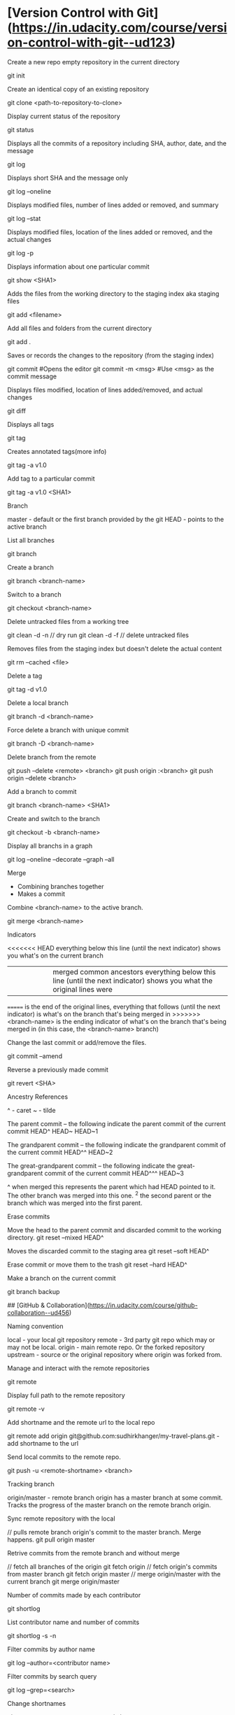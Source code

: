 * [Version Control with Git](https://in.udacity.com/course/version-control-with-git--ud123)

Create a new repo empty repository in the current directory

	git init
	
Create an identical copy of an existing repository

	git clone <path-to-repository-to-clone>
	
Display current status of the repository

    git status
	
Displays all the commits of a repository including SHA, author, date, and the message

    git log
	
Displays short SHA and the message only

    git log --oneline
	
Displays modified files, number of lines added or removed, and summary

    git log --stat
	
Displays modified files, location of the lines added or removed, and the actual changes

    git log -p
	
Displays information about one particular commit

    git show <SHA1>

Adds the files from the working directory to the staging index aka staging files

    git add <filename>
	
Add all files and folders from the current directory

    git add .
	
Saves or records the changes to the repository (from the staging index)

	git commit #Opens the editor
	git commit -m <msg> #Use <msg> as the commit message

Displays files modified, location of lines added/removed, and actual changes

    git diff

Displays all tags

    git tag
	
Creates annotated tags(more info)

    git tag -a v1.0

Add tag to a particular commit

    git tag -a v1.0 <SHA1>

Branch

	master - default or the first branch provided by the git
	HEAD - points to the active branch

List all branches

    git branch
	
Create a branch

	git branch <branch-name>
	
Switch to a branch

	git checkout <branch-name>
	
Delete untracked files from a working tree

    git clean -d -n // dry run
    git clean -d -f // delete untracked files
	
Removes files from the staging index but doesn't delete the actual content

    git rm --cached <file>

Delete a tag

    git tag -d v1.0
		
Delete a local branch
	
    git branch -d <branch-name>

Force delete a branch with unique commit

    git branch -D <branch-name>
	
Delete branch from the remote

	git push --delete <remote> <branch>
	git push origin :<branch>
	git push origin --delete <branch>
	
Add a branch to commit

    git branch <branch-name> <SHA1>
	
Create and switch to the branch

    git checkout -b <branch-name>
	
Display all branchs in a graph

    git log --oneline --decorate --graph --all

Merge

	* Combining branches together
	* Makes a commit

Combine <branch-name> to the active branch.

    git merge <branch-name>
	
Indicators

	<<<<<<< HEAD everything below this line (until the next indicator) shows you what's on the current branch
    ||||||| merged common ancestors everything below this line (until the next indicator) shows you what the original lines were
	======= is the end of the original lines, everything that follows (until the next indicator) is what's on the branch that's being merged in
	>>>>>>> <branch-name> is the ending indicator of what's on the branch that's being merged in (in this case, the <branch-name> branch)
	
Change the last commit or add/remove the files.

	git commit --amend
	
Reverse a previously made commit

    git revert <SHA>

Ancestry References

	^ - caret
	~ - tilde

    The parent commit – the following indicate the parent commit of the current commit
	HEAD^
	HEAD~
	HEAD~1

	The grandparent commit – the following indicate the grandparent commit of the current commit
	HEAD^^
	HEAD~2

	The great-grandparent commit – the following indicate the great-grandparent commit of the current commit
	HEAD^^^
	HEAD~3

	^ when merged this represents the parent which had HEAD pointed to it. The other branch was merged into this one.
	^2 the second parent or the branch which was merged into the first parent.
	
Erase commits

	Move the head to the parent commit and discarded commit to the working directory.
	git reset --mixed HEAD^
	
	Moves the discarded commit to the staging area
	git reset --soft HEAD^

	Erase commit or move them to the trash
	git reset --hard HEAD^

Make a branch on the current commit

    git branch backup

## [GitHub & Collaboration](https://in.udacity.com/course/github-collaboration--ud456)

Naming convention

    local - your local git repository
    remote - 3rd party git repo which may or may not be local.
    origin - main remote repo. Or the forked repository
	upstream - source or the original repository where origin was forked from.
	
Manage and interact with the remote repositories

    git remote
	
Display full path to the remote repository

    git remote -v
	
Add shortname and the remote url to the local repo	
    	
    git remote add origin git@github.com:sudhirkhanger/my-travel-plans.git - add shortname to the url

Send local commits to the remote repo.

	git push -u <remote-shortname> <branch>

Tracking branch

    origin/master - remote branch origin has a master branch at some commit. Tracks the progress of the master branch on the remote branch origin.
	
Sync remote repository with the local

	// pulls remote branch origin's commit to the master branch. Merge happens.
    git pull origin master
	
Retrive commits from the remote branch and without merge

	// fetch all branches of the origin
	git fetch origin
	// fetch origin's commits from master branch
    git fetch origin master
	// merge origin/master with the current branch
	git merge origin/master

Number of commits made by each contributor

	git shortlog
	
List contributor name and number of commits

    git shortlog -s -n

Filter commits by author name

    git log --author=<contributor name>
	
Filter commits by search query

    git log --grep=<search>

Change shortnames

	git remote rename <new-name> <existing-name>
	
Retrieving Upstream Changes
	
	// add the source repository
	git remote add upstream <url-of-the-source-repository>

	// fetches changes from the upstream source repository
	// upstream/master - tracks where upstream's master branch is

	// fetch all branches of the upstream
	git fetch upstream

	// fetch upstream's commits from master branch
	git fetch upstream master
	
	// to sync to your fork merge into a local branch and push it to the origin
	git checkout master
	git merge upstream/master
	git push origin master
	
Squash commits

	// move commits to a new base. Squash three commits into one
	// HEAD~3 HEAD~2 HEAD~1 HEAD
    git rebase -i <base for example HEAD~3>
	
Force push a branch

	git push -f <remote-branch> <local-branch>
	
## [Think Like a Git](http://think-like-a-git.net)

    to list all commits in your repository at the command line
    git log --oneline --abbrev-commit --all

    git log --oneline --abbrev-commit --all --graph

    If you want to see branch and tag labels, add --decorate:
    git log --oneline --abbrev-commit --all --graph --decorate

    git log --oneline --abbrev-commit --all --graph --decorate --color
	
## Misc

    git reset --hard HEAD

    git remote show branch
    
    git branch -r
    
    git branch -a
    
    git branch -vv
    
    git branch -v
    
** Set Url

#+BEGIN_SRC sh
git remote set-url origin new-url
#+END_SRC

** Remove files after adding .gitignore

#+BEGIN_SRC sh
git rm -r --cached . 
git add .
git commit -m 'Removed all files that are in the .gitignore' 
git push origin master
#+END_SRC

Git Stash

	// stash tracked changes
    git stash
	// stash both tracked and untracked changes
	git stash -u
	// stash with a descriptive name
	git stash save "save with a name"
	// list stash
    git stash list
	// apply most recent changes with removing from the list	
	git stash pop
	// apply without removing from the list
	git stash apply
	// apply a particular stash
	git stash pop stash@{0}
	// remove stash
    git stash drop

Git remove files

    git rm file1.txt
    git commit -m "remove file1.txt"

    remove from git but not from file system
    git rm --cached file1.txt

    git push origin master

### Git remove prune stale branches

	git remote prune origin --dry-run
	git remote prune origin
	
## Tagging

	git tag -a v1.0.0 -m "Releasing version v1.0.0"
	git push origin v1.0

## Diff

	git diff <branch-one>:/path/to/file <branch-two>:/path/to/file

## Merge individual files

	git checkout <git brach to merge from> <file 1> <file 2>
	
## Remove unstaged changes

	git checkout -- .
	git checkout -- <file-path> // individual files
